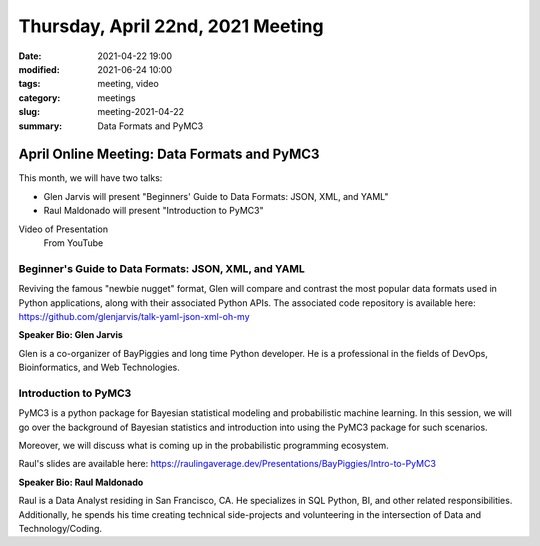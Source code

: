 Thursday, April 22nd, 2021 Meeting
##################################

:date: 2021-04-22 19:00
:modified: 2021-06-24 10:00
:tags: meeting, video
:category: meetings
:slug: meeting-2021-04-22
:summary: Data Formats and PyMC3

April Online Meeting: Data Formats and PyMC3
============================================
This month, we will have two talks:

* Glen Jarvis will present "Beginners' Guide to Data Formats: JSON, XML, and YAML"
* Raul Maldonado will present "Introduction to PyMC3"


.. image:: /images/meetings/baypiggies-talks-april-2021.png
   :alt: Logos for the talks

Video of Presentation
   From YouTube

.. raw:: html

   <iframe width="560" height="315" src="https://www.youtube-nocookie.com/embed/FbKW2nJUHiw" title="YouTube video player" frameborder="0" allow="accelerometer; autoplay; clipboard-write; encrypted-media; gyroscope; picture-in-picture" allowfullscreen></iframe>

Beginner's Guide to Data Formats: JSON, XML, and YAML
-----------------------------------------------------
Reviving the famous "newbie nugget" format, Glen will compare and contrast the most popular data formats used in Python applications, along with their associated Python APIs. The associated code repository is available here: https://github.com/glenjarvis/talk-yaml-json-xml-oh-my

**Speaker Bio: Glen Jarvis**

Glen is a co-organizer of BayPiggies and long time Python developer. He is a professional in the fields of DevOps, Bioinformatics, and Web Technologies.

Introduction to PyMC3
---------------------
PyMC3 is a python package for Bayesian statistical modeling and probabilistic machine learning. In this session, we will go over the background of Bayesian statistics and introduction into using the PyMC3 package for such scenarios.

Moreover, we will discuss what is coming up in the probabilistic programming ecosystem.

Raul's slides are available here: https://raulingaverage.dev/Presentations/BayPiggies/Intro-to-PyMC3

**Speaker Bio: Raul Maldonado**

Raul is a Data Analyst residing in San Francisco, CA. He specializes in SQL Python, BI, and other related responsibilities. Additionally, he spends his time creating technical side-projects and volunteering in the intersection of Data and Technology/Coding.

